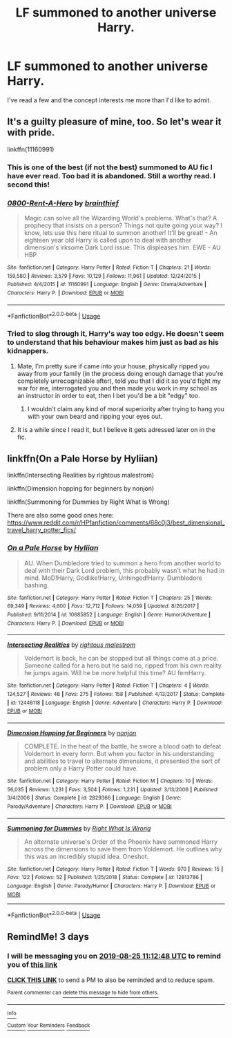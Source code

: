 #+TITLE: LF summoned to another universe Harry.

* LF summoned to another universe Harry.
:PROPERTIES:
:Author: swayinit
:Score: 7
:DateUnix: 1566458321.0
:DateShort: 2019-Aug-22
:FlairText: Request
:END:
I've read a few and the concept interests me more than I'd like to admit.


** It's a guilty pleasure of mine, too. So let's wear it with pride.

linkffn(11160991)
:PROPERTIES:
:Author: dotike
:Score: 6
:DateUnix: 1566477371.0
:DateShort: 2019-Aug-22
:END:

*** This is one of the best (if not the best) summoned to AU fic I have ever read. Too bad it is abandoned. Still a worthy read. I second this!
:PROPERTIES:
:Author: CapriKornus
:Score: 6
:DateUnix: 1566478072.0
:DateShort: 2019-Aug-22
:END:


*** [[https://www.fanfiction.net/s/11160991/1/][*/0800-Rent-A-Hero/*]] by [[https://www.fanfiction.net/u/4934632/brainthief][/brainthief/]]

#+begin_quote
  Magic can solve all the Wizarding World's problems. What's that? A prophecy that insists on a person? Things not quite going your way? I know, lets use this here ritual to summon another! It'll be great! - An eighteen year old Harry is called upon to deal with another dimension's irksome Dark Lord issue. This displeases him. EWE - AU HBP
#+end_quote

^{/Site/:} ^{fanfiction.net} ^{*|*} ^{/Category/:} ^{Harry} ^{Potter} ^{*|*} ^{/Rated/:} ^{Fiction} ^{T} ^{*|*} ^{/Chapters/:} ^{21} ^{*|*} ^{/Words/:} ^{159,580} ^{*|*} ^{/Reviews/:} ^{3,579} ^{*|*} ^{/Favs/:} ^{10,129} ^{*|*} ^{/Follows/:} ^{11,961} ^{*|*} ^{/Updated/:} ^{12/24/2015} ^{*|*} ^{/Published/:} ^{4/4/2015} ^{*|*} ^{/id/:} ^{11160991} ^{*|*} ^{/Language/:} ^{English} ^{*|*} ^{/Genre/:} ^{Drama/Adventure} ^{*|*} ^{/Characters/:} ^{Harry} ^{P.} ^{*|*} ^{/Download/:} ^{[[http://www.ff2ebook.com/old/ffn-bot/index.php?id=11160991&source=ff&filetype=epub][EPUB]]} ^{or} ^{[[http://www.ff2ebook.com/old/ffn-bot/index.php?id=11160991&source=ff&filetype=mobi][MOBI]]}

--------------

*FanfictionBot*^{2.0.0-beta} | [[https://github.com/tusing/reddit-ffn-bot/wiki/Usage][Usage]]
:PROPERTIES:
:Author: FanfictionBot
:Score: 2
:DateUnix: 1566477384.0
:DateShort: 2019-Aug-22
:END:


*** Tried to slog through it, Harry's way too edgy. He doesn't seem to understand that his behaviour makes him just as bad as his kidnappers.
:PROPERTIES:
:Author: Deathwing09
:Score: -2
:DateUnix: 1566484785.0
:DateShort: 2019-Aug-22
:END:

**** Mate, I'm pretty sure if came into your house, physically ripped you away from your family (in the process doing enough damage that you're completely unrecognizable after), told you that I did it so you'd fight my war for me, interrogated you and then made you work in my school as an instructor in order to eat, then I bet you'd be a bit "edgy" too.
:PROPERTIES:
:Author: wandererchronicles
:Score: 6
:DateUnix: 1566512046.0
:DateShort: 2019-Aug-23
:END:

***** I wouldn't claim any kind of moral superiority after trying to hang you with your own beard and ripping your eyes out.
:PROPERTIES:
:Author: Deathwing09
:Score: 1
:DateUnix: 1566554572.0
:DateShort: 2019-Aug-23
:END:


**** It is a while since I read it, but I believe it gets adressed later on in the fic.
:PROPERTIES:
:Author: dotike
:Score: 2
:DateUnix: 1566504233.0
:DateShort: 2019-Aug-23
:END:


** linkffn(On a Pale Horse by Hyliian)

linkffn(Intersecting Realities by rightous malestrom)

linkffn(Dimension hopping for beginners by nonjon)

linkffn(Summoning for Dummies by Right What is Wrong)

There are also some good ones here: [[https://www.reddit.com/r/HPfanfiction/comments/68c0j3/best_dimensional_travel_harry_potter_fics/]]
:PROPERTIES:
:Author: Ryxlwyx
:Score: 1
:DateUnix: 1566492071.0
:DateShort: 2019-Aug-22
:END:

*** [[https://www.fanfiction.net/s/10685852/1/][*/On a Pale Horse/*]] by [[https://www.fanfiction.net/u/3305720/Hyliian][/Hyliian/]]

#+begin_quote
  AU. When Dumbledore tried to summon a hero from another world to deal with their Dark Lord problem, this probably wasn't what he had in mind. MoD!Harry, Godlike!Harry, Unhinged!Harry. Dumbledore bashing.
#+end_quote

^{/Site/:} ^{fanfiction.net} ^{*|*} ^{/Category/:} ^{Harry} ^{Potter} ^{*|*} ^{/Rated/:} ^{Fiction} ^{T} ^{*|*} ^{/Chapters/:} ^{25} ^{*|*} ^{/Words/:} ^{69,349} ^{*|*} ^{/Reviews/:} ^{4,600} ^{*|*} ^{/Favs/:} ^{12,712} ^{*|*} ^{/Follows/:} ^{14,059} ^{*|*} ^{/Updated/:} ^{8/26/2017} ^{*|*} ^{/Published/:} ^{9/11/2014} ^{*|*} ^{/id/:} ^{10685852} ^{*|*} ^{/Language/:} ^{English} ^{*|*} ^{/Genre/:} ^{Humor/Adventure} ^{*|*} ^{/Characters/:} ^{Harry} ^{P.} ^{*|*} ^{/Download/:} ^{[[http://www.ff2ebook.com/old/ffn-bot/index.php?id=10685852&source=ff&filetype=epub][EPUB]]} ^{or} ^{[[http://www.ff2ebook.com/old/ffn-bot/index.php?id=10685852&source=ff&filetype=mobi][MOBI]]}

--------------

[[https://www.fanfiction.net/s/12446118/1/][*/Intersecting Realities/*]] by [[https://www.fanfiction.net/u/7382089/rightous-malestrom][/rightous malestrom/]]

#+begin_quote
  Voldemort is back, he can be stopped but all things come at a price. Someone called for a hero but he said no, ripped from his own reality he jumps again. Will he be more helpful this time? AU femHarry.
#+end_quote

^{/Site/:} ^{fanfiction.net} ^{*|*} ^{/Category/:} ^{Harry} ^{Potter} ^{*|*} ^{/Rated/:} ^{Fiction} ^{T} ^{*|*} ^{/Chapters/:} ^{4} ^{*|*} ^{/Words/:} ^{124,527} ^{*|*} ^{/Reviews/:} ^{48} ^{*|*} ^{/Favs/:} ^{275} ^{*|*} ^{/Follows/:} ^{158} ^{*|*} ^{/Published/:} ^{4/13/2017} ^{*|*} ^{/Status/:} ^{Complete} ^{*|*} ^{/id/:} ^{12446118} ^{*|*} ^{/Language/:} ^{English} ^{*|*} ^{/Genre/:} ^{Adventure} ^{*|*} ^{/Characters/:} ^{Harry} ^{P.} ^{*|*} ^{/Download/:} ^{[[http://www.ff2ebook.com/old/ffn-bot/index.php?id=12446118&source=ff&filetype=epub][EPUB]]} ^{or} ^{[[http://www.ff2ebook.com/old/ffn-bot/index.php?id=12446118&source=ff&filetype=mobi][MOBI]]}

--------------

[[https://www.fanfiction.net/s/2829366/1/][*/Dimension Hopping for Beginners/*]] by [[https://www.fanfiction.net/u/649528/nonjon][/nonjon/]]

#+begin_quote
  COMPLETE. In the heat of the battle, he swore a blood oath to defeat Voldemort in every form. But when you factor in his understanding and abilities to travel to alternate dimensions, it presented the sort of problem only a Harry Potter could have.
#+end_quote

^{/Site/:} ^{fanfiction.net} ^{*|*} ^{/Category/:} ^{Harry} ^{Potter} ^{*|*} ^{/Rated/:} ^{Fiction} ^{M} ^{*|*} ^{/Chapters/:} ^{10} ^{*|*} ^{/Words/:} ^{56,035} ^{*|*} ^{/Reviews/:} ^{1,231} ^{*|*} ^{/Favs/:} ^{3,504} ^{*|*} ^{/Follows/:} ^{1,231} ^{*|*} ^{/Updated/:} ^{3/13/2006} ^{*|*} ^{/Published/:} ^{3/4/2006} ^{*|*} ^{/Status/:} ^{Complete} ^{*|*} ^{/id/:} ^{2829366} ^{*|*} ^{/Language/:} ^{English} ^{*|*} ^{/Genre/:} ^{Parody/Adventure} ^{*|*} ^{/Characters/:} ^{Harry} ^{P.} ^{*|*} ^{/Download/:} ^{[[http://www.ff2ebook.com/old/ffn-bot/index.php?id=2829366&source=ff&filetype=epub][EPUB]]} ^{or} ^{[[http://www.ff2ebook.com/old/ffn-bot/index.php?id=2829366&source=ff&filetype=mobi][MOBI]]}

--------------

[[https://www.fanfiction.net/s/12813786/1/][*/Summoning for Dummies/*]] by [[https://www.fanfiction.net/u/8548502/Right-What-Is-Wrong][/Right What Is Wrong/]]

#+begin_quote
  An alternate universe's Order of the Phoenix have summoned Harry across the dimensions to save them from Voldemort. He outlines why this was an incredibly stupid idea. Oneshot.
#+end_quote

^{/Site/:} ^{fanfiction.net} ^{*|*} ^{/Category/:} ^{Harry} ^{Potter} ^{*|*} ^{/Rated/:} ^{Fiction} ^{T} ^{*|*} ^{/Words/:} ^{970} ^{*|*} ^{/Reviews/:} ^{15} ^{*|*} ^{/Favs/:} ^{122} ^{*|*} ^{/Follows/:} ^{52} ^{*|*} ^{/Published/:} ^{1/25/2018} ^{*|*} ^{/Status/:} ^{Complete} ^{*|*} ^{/id/:} ^{12813786} ^{*|*} ^{/Language/:} ^{English} ^{*|*} ^{/Genre/:} ^{Parody/Humor} ^{*|*} ^{/Characters/:} ^{Harry} ^{P.} ^{*|*} ^{/Download/:} ^{[[http://www.ff2ebook.com/old/ffn-bot/index.php?id=12813786&source=ff&filetype=epub][EPUB]]} ^{or} ^{[[http://www.ff2ebook.com/old/ffn-bot/index.php?id=12813786&source=ff&filetype=mobi][MOBI]]}

--------------

*FanfictionBot*^{2.0.0-beta} | [[https://github.com/tusing/reddit-ffn-bot/wiki/Usage][Usage]]
:PROPERTIES:
:Author: FanfictionBot
:Score: 2
:DateUnix: 1566492105.0
:DateShort: 2019-Aug-22
:END:


** RemindMe! 3 days
:PROPERTIES:
:Author: stay-awhile
:Score: 0
:DateUnix: 1566472368.0
:DateShort: 2019-Aug-22
:END:

*** I will be messaging you on [[http://www.wolframalpha.com/input/?i=2019-08-25%2011:12:48%20UTC%20To%20Local%20Time][*2019-08-25 11:12:48 UTC*]] to remind you of [[https://np.reddit.com/r/HPfanfiction/comments/cttwpd/lf_summoned_to_another_universe_harry/exo9df5/][*this link*]]

[[https://np.reddit.com/message/compose/?to=RemindMeBot&subject=Reminder&message=%5Bhttps%3A%2F%2Fwww.reddit.com%2Fr%2FHPfanfiction%2Fcomments%2Fcttwpd%2Flf_summoned_to_another_universe_harry%2Fexo9df5%2F%5D%0A%0ARemindMe%21%202019-08-25%2011%3A12%3A48][*CLICK THIS LINK*]] to send a PM to also be reminded and to reduce spam.

^{Parent commenter can} [[https://np.reddit.com/message/compose/?to=RemindMeBot&subject=Delete%20Comment&message=Delete%21%20cttwpd][^{delete this message to hide from others.}]]

--------------

[[https://np.reddit.com/r/RemindMeBot/comments/c5l9ie/remindmebot_info_v20/][^{Info}]]

[[https://np.reddit.com/message/compose/?to=RemindMeBot&subject=Reminder&message=%5BLink%20or%20message%20inside%20square%20brackets%5D%0A%0ARemindMe%21%20Time%20period%20here][^{Custom}]]
[[https://np.reddit.com/message/compose/?to=RemindMeBot&subject=List%20Of%20Reminders&message=MyReminders%21][^{Your Reminders}]]
[[https://np.reddit.com/message/compose/?to=Watchful1&subject=Feedback][^{Feedback}]]
:PROPERTIES:
:Author: RemindMeBot
:Score: 1
:DateUnix: 1566472385.0
:DateShort: 2019-Aug-22
:END:
